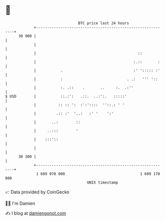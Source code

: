 * 👋

#+begin_example
                                    BTC price last 24 hours                    
                +------------------------------------------------------------+ 
         30 900 |                                                            | 
                |                                                            | 
                |                                              ::            | 
                |                                            :.::       :    | 
                |           .                                :' '::::: :'    | 
                |           :                             . .:   ''' '::     | 
                |           :. .::    .       ..     :.  .:''                | 
   $ USD        |           ::.:':   .::.  ..:':.   :::::'                   | 
                |          :: :: ':  :':'::::  ''::.: ' '                    | 
                |         .:: :'  '..:   :' '    ':'                         | 
                |       ..:        ::                                        | 
                |     ..:::        '                                         | 
                |    :::'::                                                  | 
                |                                                            | 
         30 300 |                                                            | 
                +------------------------------------------------------------+ 
                 1 689 070 000                                  1 689 170 000  
                                        UNIX timestamp                         
#+end_example
📈 Data provided by CoinGecko

🧑‍💻 I'm Damien

✍️ I blog at [[https://www.damiengonot.com][damiengonot.com]]
